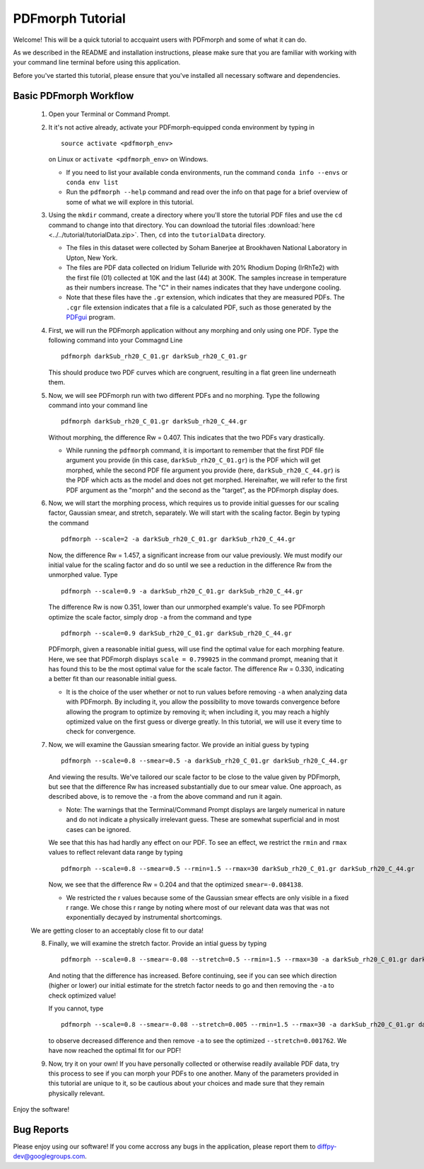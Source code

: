 .. _quick_start:

PDFmorph Tutorial
#################

Welcome! This will be a quick tutorial to accquaint users with PDFmorph
and some of what it can do.

As we described in the README and installation instructions, please make
sure that you are familiar with working with your command line terminal
before using this application.

Before you've started this tutorial, please ensure that you've installed
all necessary software and dependencies.

Basic PDFmorph Workflow
-----------------------

    1. Open your Terminal or Command Prompt.

    2. It it's not active already, activate your PDFmorph-equipped
       conda environment by typing in ::

           source activate <pdfmorph_env>

       on Linux or ``activate <pdfmorph_env>`` on Windows.

       * If you need to list your available conda environments,
         run the command ``conda info --envs`` or
         ``conda env list``

       * Run the ``pdfmorph --help`` command and read over the
         info on that page for a brief overview of some of what we will
         explore in this tutorial.

    3. Using the ``mkdir`` command, create a directory where you'll
       store the tutorial PDF files and use the ``cd`` command to change
       into that directory. You can download the tutorial files
       :download:`here <../../tutorial/tutorialData.zip>`.
       Then, ``cd`` into the ``tutorialData`` directory.

       * The files in this dataset were collected by Soham Banerjee
         at Brookhaven National Laboratory in Upton, New York.

       * The files are PDF data collected on Iridium Telluride with
         20% Rhodium Doping (IrRhTe2) with the first file (01) collected
         at 10K and the last (44) at 300K. The samples increase in
         temperature as their numbers increase. The "C" in their names
         indicates that they have undergone cooling.

       * Note that these files have the ``.gr`` extension, which
         indicates that they are measured PDFs. The ``.cgr`` file
         extension indicates that a file is a calculated PDF, such as
         those generated by the `PDFgui <https://www.diffpy.org/products/pdfgui.html>`_
         program.

    4. First, we will run the PDFmorph application without any morphing
       and only using one PDF. Type the following command into your
       Commagnd Line ::

           pdfmorph darkSub_rh20_C_01.gr darkSub_rh20_C_01.gr

       This should produce two PDF curves which are congruent, resulting
       in a flat green line underneath them.

    5. Now, we will see PDFmorph run with two different PDFs and no
       morphing. Type the following command into your command line ::

           pdfmorph darkSub_rh20_C_01.gr darkSub_rh20_C_44.gr

       Without morphing, the difference Rw = 0.407. This indicates that
       the two PDFs vary drastically.

       * While running the ``pdfmorph`` command, it is important
         to remember that the first PDF file argument you provide
         (in this case, ``darkSub_rh20_C_01.gr``) is the PDF which
         will get morphed, while the second PDF file argument you
         provide (here, ``darkSub_rh20_C_44.gr``) is the PDF which
         acts as the model and does not get morphed. Hereinafter,
         we will refer to the first PDF argument as the "morph"
         and the second as the "target", as the PDFmorph display
         does.

    6. Now, we will start the morphing process, which requires us to
       provide initial guesses for our scaling factor, Gaussian smear,
       and stretch, separately. We will start with the scaling factor.
       Begin by typing the command ::

           pdfmorph --scale=2 -a darkSub_rh20_C_01.gr darkSub_rh20_C_44.gr

       Now, the difference Rw = 1.457, a significant increase from our
       value previously. We must modify our initial value for the
       scaling factor and do so until we see a reduction in the
       difference Rw from the unmorphed value. Type ::

           pdfmorph --scale=0.9 -a darkSub_rh20_C_01.gr darkSub_rh20_C_44.gr

       The difference Rw is now 0.351, lower than our unmorphed
       example's value. To see PDFmorph optimize the scale factor,
       simply drop ``-a`` from the command and type ::

           pdfmorph --scale=0.9 darkSub_rh20_C_01.gr darkSub_rh20_C_44.gr

       PDFmorph, given a reasonable initial guess, will use find the
       optimal value for each morphing feature. Here, we see that
       PDFmorph displays ``scale = 0.799025`` in the command prompt,
       meaning that it has found this to be the most optimal value for
       the scale factor. The difference Rw = 0.330, indicating a
       better fit than our reasonable initial guess.

       * It is the choice of the user whether or not to run values
         before removing ``-a`` when analyzing data with PDFmorph.
         By including it, you allow the possibility to move towards
         convergence before allowing the program to optimize by
         removing it; when including it, you may reach a highly
         optimized value on the first guess or diverge greatly.
         In this tutorial, we will use it every time to check
         for convergence.

    7. Now, we will examine the Gaussian smearing factor. We provide an
       initial guess by typing ::

           pdfmorph --scale=0.8 --smear=0.5 -a darkSub_rh20_C_01.gr darkSub_rh20_C_44.gr

       And viewing the results. We've tailored our scale factor to be
       close to the value given by PDFmorph, but see that the difference
       Rw has increased substantially due to our smear value. One
       approach, as described above, is to remove the ``-a`` from the
       above command and run it again.

       * Note: The warnings that the Terminal/Command Prompt
         displays are largely numerical in nature and do not
         indicate a physically irrelevant guess. These are somewhat
         superficial and in most cases can be ignored.

       We see that this has had hardly any effect on our PDF. To see
       an effect, we restrict the ``rmin`` and ``rmax`` values to
       reflect relevant data range by typing ::

           pdfmorph --scale=0.8 --smear=0.5 --rmin=1.5 --rmax=30 darkSub_rh20_C_01.gr darkSub_rh20_C_44.gr

       Now, we see that the difference Rw = 0.204 and that the optimized
       ``smear=-0.084138``.

       * We restricted the r values because some of the Gaussian
         smear effects are only visible in a fixed r range. We
         chose this r range by noting where most of our relevant
         data was that was not exponentially decayed by
         instrumental shortcomings.

    We are getting closer to an acceptably close fit to our data!

    8. Finally, we will examine the stretch factor. Provide an intial
       guess by typing ::

           pdfmorph --scale=0.8 --smear=-0.08 --stretch=0.5 --rmin=1.5 --rmax=30 -a darkSub_rh20_C_01.gr darkSub_rh20_C_44.gr

       And noting that the difference has increased. Before continuing,
       see if you can see which direction (higher or lower) our initial
       estimate for the stretch factor needs to go and then removing
       the ``-a`` to check optimized value!

       If you cannot, type ::

           pdfmorph --scale=0.8 --smear=-0.08 --stretch=0.005 --rmin=1.5 --rmax=30 -a darkSub_rh20_C_01.gr darkSub_rh20_C_44.gr

       to observe decreased difference and then remove ``-a`` to see
       the optimized ``--stretch=0.001762``. We have now reached
       the optimal fit for our PDF!

    9. Now, try it on your own! If you have personally collected or
       otherwise readily available PDF data, try this process to see if
       you can morph your PDFs to one another. Many of the parameters
       provided in this tutorial are unique to it, so be cautious about
       your choices and made sure that they remain physically relevant.

Enjoy the software!

.. Additional PDFmorph Functionality/Exploration
.. ---------------------------------------------

.. TODO include undoped PDF example, phase changed PDFs, and nano/non-nano PDFs


Bug Reports
-----------

Please enjoy using our software! If you come accross any bugs in the
application, please report them to diffpy-dev@googlegroups.com.
